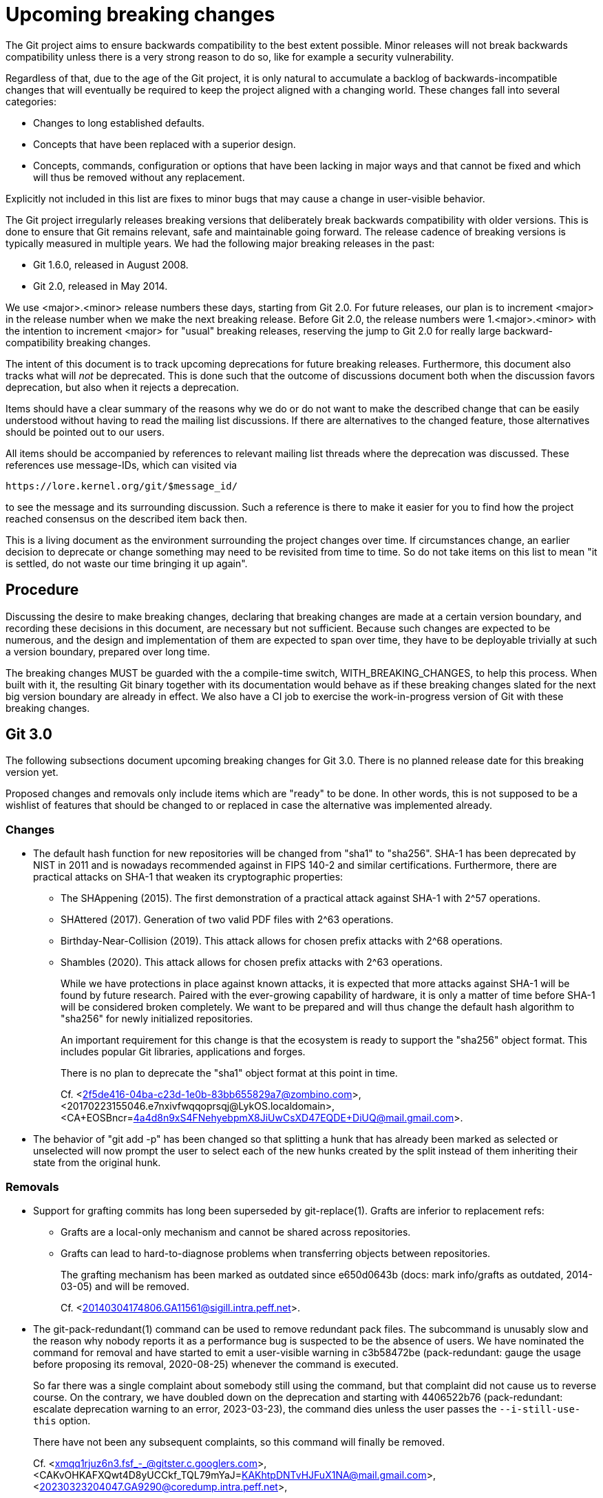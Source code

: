= Upcoming breaking changes

The Git project aims to ensure backwards compatibility to the best extent
possible. Minor releases will not break backwards compatibility unless there is
a very strong reason to do so, like for example a security vulnerability.

Regardless of that, due to the age of the Git project, it is only natural to
accumulate a backlog of backwards-incompatible changes that will eventually be
required to keep the project aligned with a changing world. These changes fall
into several categories:

* Changes to long established defaults.
* Concepts that have been replaced with a superior design.
* Concepts, commands, configuration or options that have been lacking in major
  ways and that cannot be fixed and which will thus be removed without any
  replacement.

Explicitly not included in this list are fixes to minor bugs that may cause a
change in user-visible behavior.

The Git project irregularly releases breaking versions that deliberately break
backwards compatibility with older versions. This is done to ensure that Git
remains relevant, safe and maintainable going forward. The release cadence of
breaking versions is typically measured in multiple years. We had the following
major breaking releases in the past:

* Git 1.6.0, released in August 2008.
* Git 2.0, released in May 2014.

We use <major>.<minor> release numbers these days, starting from Git 2.0. For
future releases, our plan is to increment <major> in the release number when we
make the next breaking release. Before Git 2.0, the release numbers were
1.<major>.<minor> with the intention to increment <major> for "usual" breaking
releases, reserving the jump to Git 2.0 for really large backward-compatibility
breaking changes.

The intent of this document is to track upcoming deprecations for future
breaking releases. Furthermore, this document also tracks what will _not_ be
deprecated. This is done such that the outcome of discussions document both
when the discussion favors deprecation, but also when it rejects a deprecation.

Items should have a clear summary of the reasons why we do or do not want to
make the described change that can be easily understood without having to read
the mailing list discussions. If there are alternatives to the changed feature,
those alternatives should be pointed out to our users.

All items should be accompanied by references to relevant mailing list threads
where the deprecation was discussed. These references use message-IDs, which
can visited via

  https://lore.kernel.org/git/$message_id/

to see the message and its surrounding discussion. Such a reference is there to
make it easier for you to find how the project reached consensus on the
described item back then.

This is a living document as the environment surrounding the project changes
over time. If circumstances change, an earlier decision to deprecate or change
something may need to be revisited from time to time. So do not take items on
this list to mean "it is settled, do not waste our time bringing it up again".

== Procedure

Discussing the desire to make breaking changes, declaring that breaking
changes are made at a certain version boundary, and recording these
decisions in this document, are necessary but not sufficient.
Because such changes are expected to be numerous, and the design and
implementation of them are expected to span over time, they have to
be deployable trivially at such a version boundary, prepared over long
time.

The breaking changes MUST be guarded with the a compile-time switch,
WITH_BREAKING_CHANGES, to help this process.  When built with it,
the resulting Git binary together with its documentation would
behave as if these breaking changes slated for the next big version
boundary are already in effect.  We also have a CI job to exercise
the work-in-progress version of Git with these breaking changes.


== Git 3.0

The following subsections document upcoming breaking changes for Git 3.0. There
is no planned release date for this breaking version yet.

Proposed changes and removals only include items which are "ready" to be done.
In other words, this is not supposed to be a wishlist of features that should
be changed to or replaced in case the alternative was implemented already.

=== Changes

* The default hash function for new repositories will be changed from "sha1"
  to "sha256". SHA-1 has been deprecated by NIST in 2011 and is nowadays
  recommended against in FIPS 140-2 and similar certifications. Furthermore,
  there are practical attacks on SHA-1 that weaken its cryptographic properties:
+
  ** The SHAppening (2015). The first demonstration of a practical attack
     against SHA-1 with 2^57 operations.
  ** SHAttered (2017). Generation of two valid PDF files with 2^63 operations.
  ** Birthday-Near-Collision (2019). This attack allows for chosen prefix
     attacks with 2^68 operations.
  ** Shambles (2020). This attack allows for chosen prefix attacks with 2^63
     operations.
+
While we have protections in place against known attacks, it is expected
that more attacks against SHA-1 will be found by future research. Paired
with the ever-growing capability of hardware, it is only a matter of time
before SHA-1 will be considered broken completely. We want to be prepared
and will thus change the default hash algorithm to "sha256" for newly
initialized repositories.
+
An important requirement for this change is that the ecosystem is ready to
support the "sha256" object format. This includes popular Git libraries,
applications and forges.
+
There is no plan to deprecate the "sha1" object format at this point in time.
+
Cf. <2f5de416-04ba-c23d-1e0b-83bb655829a7@zombino.com>,
<20170223155046.e7nxivfwqqoprsqj@LykOS.localdomain>,
<CA+EOSBncr=4a4d8n9xS4FNehyebpmX8JiUwCsXD47EQDE+DiUQ@mail.gmail.com>.

* The behavior of "git add -p" has been changed so that splitting a
  hunk that has already been marked as selected or unselected will now
  prompt the user to select each of the new hunks created by the
  split instead of them inheriting their state from the original hunk.

=== Removals

* Support for grafting commits has long been superseded by git-replace(1).
  Grafts are inferior to replacement refs:
+
  ** Grafts are a local-only mechanism and cannot be shared across
     repositories.
  ** Grafts can lead to hard-to-diagnose problems when transferring objects
     between repositories.
+
The grafting mechanism has been marked as outdated since e650d0643b (docs: mark
info/grafts as outdated, 2014-03-05) and will be removed.
+
Cf. <20140304174806.GA11561@sigill.intra.peff.net>.

* The git-pack-redundant(1) command can be used to remove redundant pack files.
  The subcommand is unusably slow and the reason why nobody reports it as a
  performance bug is suspected to be the absence of users. We have nominated
  the command for removal and have started to emit a user-visible warning in
  c3b58472be (pack-redundant: gauge the usage before proposing its removal,
  2020-08-25) whenever the command is executed.
+
So far there was a single complaint about somebody still using the command, but
that complaint did not cause us to reverse course. On the contrary, we have
doubled down on the deprecation and starting with 4406522b76 (pack-redundant:
escalate deprecation warning to an error, 2023-03-23), the command dies unless
the user passes the `--i-still-use-this` option.
+
There have not been any subsequent complaints, so this command will finally be
removed.
+
Cf. <xmqq1rjuz6n3.fsf_-_@gitster.c.googlers.com>,
    <CAKvOHKAFXQwt4D8yUCCkf_TQL79mYaJ=KAKhtpDNTvHJFuX1NA@mail.gmail.com>,
    <20230323204047.GA9290@coredump.intra.peff.net>,

* Support for storing shorthands for remote URLs in "$GIT_COMMON_DIR/branches/"
  and "$GIT_COMMON_DIR/remotes/" has been long superseded by storing remotes in
  the repository configuration.
+
The mechanism has originally been introduced in f170e4b39d ([PATCH] fetch/pull:
short-hand notation for remote repositories., 2005-07-16) and was superseded by
6687f8fea2 ([PATCH] Use .git/remote/origin, not .git/branches/origin.,
2005-08-20), where we switched from ".git/branches/" to ".git/remotes/". That
commit already mentions an upcoming deprecation of the ".git/branches/"
directory, and starting with a1d4aa7424 (Add repository-layout document.,
2005-09-01) we have also marked this layout as deprecated. Eventually we also
started to migrate away from ".git/remotes/" in favor of config-based remotes,
and we have marked the directory as legacy in 3d3d282146 (Documentation:
Grammar correction, wording fixes and cleanup, 2011-08-23)
+
As our documentation mentions, these directories are unlikely to be used in
modern repositories and most users aren't even aware of these mechanisms. They
have been deprecated for almost 20 years and 14 years respectively, and we are
not aware of any active users that have complained about this deprecation.
Furthermore, the ".git/branches/" directory is nowadays misleadingly named and
may cause confusion as "branches" are almost exclusively used in the context of
references.
+
These features will be removed.

* Support for "--stdin" option in the "name-rev" command was
  deprecated (and hidden from the documentation) in the Git 2.40
  timeframe, in preference to its synonym "--annotate-stdin".  Git 3.0
  removes the support for "--stdin" altogether.

* The git-whatchanged(1) command has outlived its usefulness more than
  10 years ago, and takes more keystrokes to type than its rough
  equivalent `git log --raw`.  We have nominated the command for
  removal, have changed the command to refuse to work unless the
  `--i-still-use-this` option is given, and asked the users to report
  when they do so.  So far there hasn't been a single complaint.
+
The command will be removed.

== Superseded features that will not be deprecated

Some features have gained newer replacements that aim to improve the design in
certain ways. The fact that there is a replacement does not automatically mean
that the old way of doing things will eventually be removed. This section tracks
those features with newer alternatives.

* The features git-checkout(1) offers are covered by the pair of commands
  git-restore(1) and git-switch(1). Because the use of git-checkout(1) is still
  widespread, and it is not expected that this will change anytime soon, all
  three commands will stay.
+
This decision may get revisited in case we ever figure out that there are
almost no users of any of the commands anymore.
+
Cf. <xmqqttjazwwa.fsf@gitster.g>,
<xmqqleeubork.fsf@gitster.g>,
<112b6568912a6de6672bf5592c3a718e@manjaro.org>.
